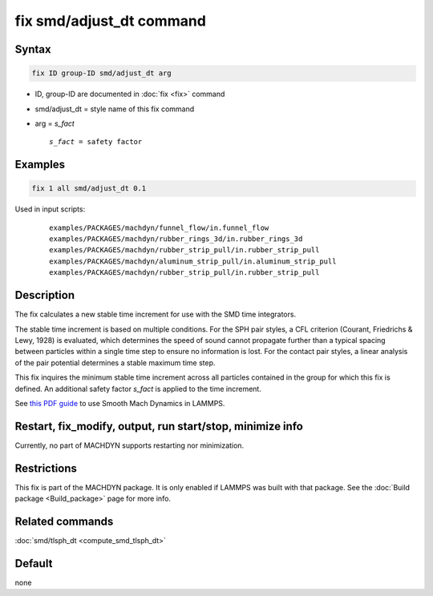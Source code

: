 .. index:: fix smd/adjust_dt

fix smd/adjust_dt command
=========================

Syntax
""""""

.. code-block:: LAMMPS

   fix ID group-ID smd/adjust_dt arg

* ID, group-ID are documented in :doc:`fix <fix>` command
* smd/adjust_dt = style name of this fix command
* arg = *s_fact*

  .. parsed-literal::

       *s_fact* = safety factor

Examples
""""""""

.. code-block:: LAMMPS

   fix 1 all smd/adjust_dt 0.1

Used in input scripts:

  .. parsed-literal::

       examples/PACKAGES/machdyn/funnel_flow/in.funnel_flow
       examples/PACKAGES/machdyn/rubber_rings_3d/in.rubber_rings_3d
       examples/PACKAGES/machdyn/rubber_strip_pull/in.rubber_strip_pull
       examples/PACKAGES/machdyn/aluminum_strip_pull/in.aluminum_strip_pull
       examples/PACKAGES/machdyn/rubber_strip_pull/in.rubber_strip_pull

Description
"""""""""""

The fix calculates a new stable time increment for use with the SMD
time integrators.

The stable time increment is based on multiple conditions. For the SPH
pair styles, a CFL criterion (Courant, Friedrichs & Lewy, 1928) is
evaluated, which determines the speed of sound cannot propagate
further than a typical spacing between particles within a single time
step to ensure no information is lost. For the contact pair styles, a
linear analysis of the pair potential determines a stable maximum time
step.

This fix inquires the minimum stable time increment across all
particles contained in the group for which this fix is defined. An
additional safety factor *s_fact* is applied to the time increment.

See `this PDF guide <PDF/SMD_LAMMPS_userguide.pdf>`_ to use Smooth Mach
Dynamics in LAMMPS.

Restart, fix_modify, output, run start/stop, minimize info
"""""""""""""""""""""""""""""""""""""""""""""""""""""""""""

Currently, no part of MACHDYN supports restarting nor minimization.

Restrictions
""""""""""""

This fix is part of the MACHDYN package.  It is only enabled if
LAMMPS was built with that package.  See the :doc:`Build package <Build_package>` page for more info.

Related commands
""""""""""""""""

:doc:`smd/tlsph_dt <compute_smd_tlsph_dt>`

Default
"""""""

none
